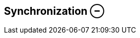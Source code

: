 ifdef::pdf-theme[[[inspector-clip-synchronization,Synchronization ⊖]]]
ifndef::pdf-theme[[[inspector-clip-synchronization,Synchronization ⊖]]]
== Synchronization ⊖





